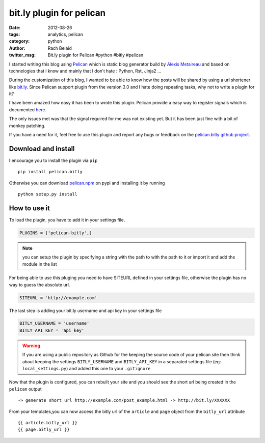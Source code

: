 bit.ly plugin for pelican
#########################

:date: 2012-08-26
:tags: analytics, pelican
:category: python
:author: Rach Belaid
:twitter_msg: Bit.ly plugin for Pelican #python #bitly #pelican  

I started writing this blog using `Pelican <http://pelican.notmyidea.org/en/3.0/>`_ which is static blog generator 
build by `Alexis Metaireau <http://blog.notmyidea.org/>`_ and based on technologies that I know and mainly that I don't hate : Python, Rst, Jinja2 ...

During the customization of this blog, I wanted to be able to know how the posts will be shared by using a url shortener like `bit.ly <http://bit.ly/>`_. 
Since Pelican support plugin from the version 3.0 and I hate doing repeating tasks, why not to write a plugin for it?

I'have been amazed how easy it has been to wrote this plugin.
Pelican provide a easy way to register signals which is documented `here <http://pelican.notmyidea.org/en/3.0/plugins.html>`_.

The only issues met was that the signal required for me was not existing yet. But it has been just fine with a bit of monkey patching.

If you have a need for it, feel free to use this plugin and report any bugs or feedback on the `pelican.bitly github project <https://github.com/rach/pelican.bitly>`_. 


Download and install
--------------------

I encourage you to install the plugin via ``pip`` ::

        pip install pelican.bitly

Otherwise you can download `pelican.npm <http://pypi.python.org/pypi/pelican.bitly>`_ on pypi 
and installing it by running ::

        python setup.py install 

How to use it
-------------

To load the plugin, you have to add it in your settings file. 

.. code:: python

        PLUGINS = ['pelican-bitly',]


.. note:: you can setup the plugin by specifying a string with the path to with the path to it or import it and add the module in the list
        

For being able to use this pluging you need to have SITEURL defined in your settings file, otherwise the plugin has no way to guess the absolute url. 

.. code-block:: python

        SITEURL = 'http://example.com' 

The last step is adding  your bit.ly username and api key in your settings file

.. code-block:: python

        BITLY_USERNAME = 'username'
        BITLY_API_KEY = 'api_key'

.. warning:: 
        
        If you are using a public repository as Github for the keeping the source code of your pelican site then think about keeping the settings 
        ``BITLY_USERNAME`` and  ``BITLY_API_KEY`` in a separated settings file (eg: ``local_settings.py``) and added this one to your ``.gitignore``
        

Now that the plugin is configured, you can rebuilt your site and you should see  the short url being created in the ``pelican`` output :: 

        -> generate short url http://example.com/post_example.html -> http://bit.ly/XXXXXX


From your templates,you can now access the bitly url of the ``article`` and ``page`` object from the ``bitly_url`` attribute ::

        {{ article.bitly_url }}
        {{ page.bitly_url }}



